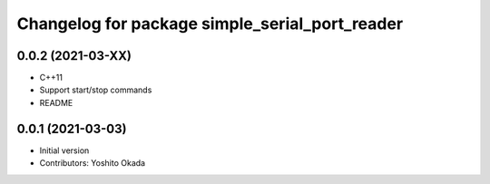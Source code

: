 ^^^^^^^^^^^^^^^^^^^^^^^^^^^^^^^^^^^^^^^^^^^^^^^
Changelog for package simple_serial_port_reader
^^^^^^^^^^^^^^^^^^^^^^^^^^^^^^^^^^^^^^^^^^^^^^^

0.0.2 (2021-03-XX)
------------------
* C++11
* Support start/stop commands
* README

0.0.1 (2021-03-03)
------------------
* Initial version
* Contributors: Yoshito Okada
